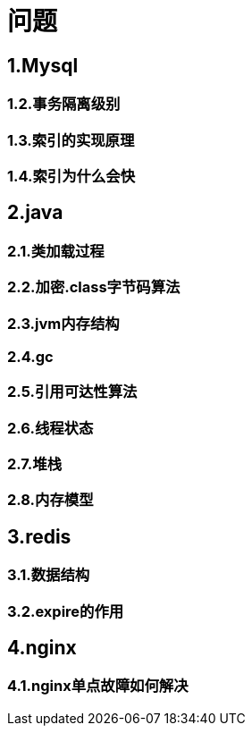 = 问题

== 1.Mysql

=== 1.2.事务隔离级别

=== 1.3.索引的实现原理

=== 1.4.索引为什么会快

== 2.java

=== 2.1.类加载过程

=== 2.2.加密.class字节码算法

=== 2.3.jvm内存结构

=== 2.4.gc

=== 2.5.引用可达性算法

=== 2.6.线程状态

=== 2.7.堆栈

=== 2.8.内存模型

== 3.redis

=== 3.1.数据结构

=== 3.2.expire的作用

== 4.nginx

=== 4.1.nginx单点故障如何解决
